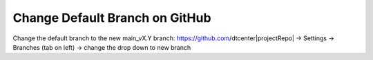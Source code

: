 Change Default Branch on GitHub
-------------------------------

Change the default branch to the new main_vX.Y branch:
https://github.com/dtcenter|projectRepo|
-> Settings
-> Branches (tab on left)
-> change the drop down to new branch
